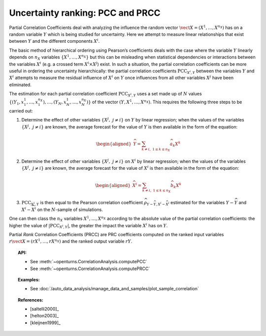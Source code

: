 .. _ranking_pcc:

Uncertainty ranking: PCC and PRCC
---------------------------------

Partial Correlation Coefficients
deal with analyzing the influence the random vector
:math:`\vect{X} = \left( X^1,\ldots,X^{n_X} \right)` has on a random
variable :math:`Y` which is being studied for uncertainty. Here we
attempt to measure linear relationships that exist between :math:`Y`
and the different components :math:`X^i`.

The basic method of hierarchical ordering using Pearson’s coefficients
deals with the case where the variable :math:`Y` linearly
depends on :math:`n_X` variables
:math:`\left\{ X^1,\ldots,X^{n_X} \right\}` but this can be misleading
when statistical dependencies or interactions between the variables
:math:`X^i` (e.g. a crossed term :math:`X^i \times X^j`) exist. In such
a situation, the partial correlation coefficients can be more useful in
ordering the uncertainty hierarchically: the partial correlation
coefficients :math:`\textrm{PCC}_{X^i,Y}` between the variables
:math:`Y` and :math:`X^i` attempts to measure the residual influence
of :math:`X^i` on :math:`Y` once influences from all other variables
:math:`X^j` have been eliminated.

The estimation for each partial correlation coefficient
:math:`\textrm{PCC}_{X^i,Y}` uses a set made up of :math:`N` values
:math:`\left\{ (Y_1,x_1^1,\ldots,x_1^{n_X}),\ldots,(Y_N,x_N^1,\ldots,x_N^{n_X}) \right\}`
of the vector :math:`(Y,X^1,\ldots,X^{n_X})`. This requires the
following three steps to be carried out:

#. Determine the effect of other variables
   :math:`\left\{ X^j,\ j\neq i \right\}` on :math:`Y` by linear
   regression; when the values of the variables
   :math:`\left\{ X^j,\ j\neq i \right\}` are known, the average
   forecast for the value of :math:`Y` is then available in the form
   of the equation:

   .. math::

      \begin{aligned}
            \widehat{Y} = \sum_{k \neq i,\ 1 \leq k \leq n_X} \widehat{a}_k X^k
          \end{aligned}

#. Determine the effect of other variables
   :math:`\left\{ X^j,\ j\neq i \right\}` on :math:`X^i` by linear
   regression; when the values of the variables
   :math:`\left\{ X^j,\ j\neq i \right\}` are known, the average
   forecast for the value of :math:`X^i` is then available in the form
   of the equation:

   .. math::

      \begin{aligned}
            \widehat{X}^i = \sum_{k \neq i,\ 1 \leq k \leq n_X} \widehat{b}_k X^k
          \end{aligned}

#. :math:`\textrm{PCC}_{X^i,Y}` is then equal to the Pearson
   correlation coefficient
   :math:`\widehat{\rho}_{Y-\widehat{Y},X^i-\widehat{X}^i}`
   estimated for the variables :math:`Y-\widehat{Y}` and
   :math:`X^i-\widehat{X}^i` on the :math:`N`-sample of simulations.

One can then class the :math:`n_X` variables :math:`X^1,\ldots, X^{n_X}`
according to the absolute value of the partial correlation coefficients:
the higher the value of :math:`\left| \textrm{PCC}_{X^i,Y} \right|`,
the greater the impact the variable :math:`X^i` has on :math:`Y`.

Partial *Rank* Correlation Coefficients (PRCC) are PRC coefficients
computed on the ranked input variables
:math:`r\vect{X} = \left( rX^1,\ldots,rX^{n_X} \right)`
and the ranked output variable :math:`rY`.


.. topic:: API:

    - See :meth:`~openturns.CorrelationAnalysis.computePCC`
    - See :meth:`~openturns.CorrelationAnalysis.computePRCC`


.. topic:: Examples:

    - See :doc:`/auto_data_analysis/manage_data_and_samples/plot_sample_correlation`


.. topic:: References:

    - [saltelli2000]_
    - [helton2003]_
    - [kleijnen1999]_
